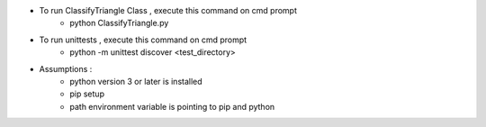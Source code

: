 - To run ClassifyTriangle Class , execute this command on cmd prompt
    - python ClassifyTriangle.py

- To run unittests , execute this command on cmd prompt
    - python -m unittest discover <test_directory>

- Assumptions :
    - python version 3 or later is installed
    - pip setup 
    - path environment variable is pointing to pip and python
